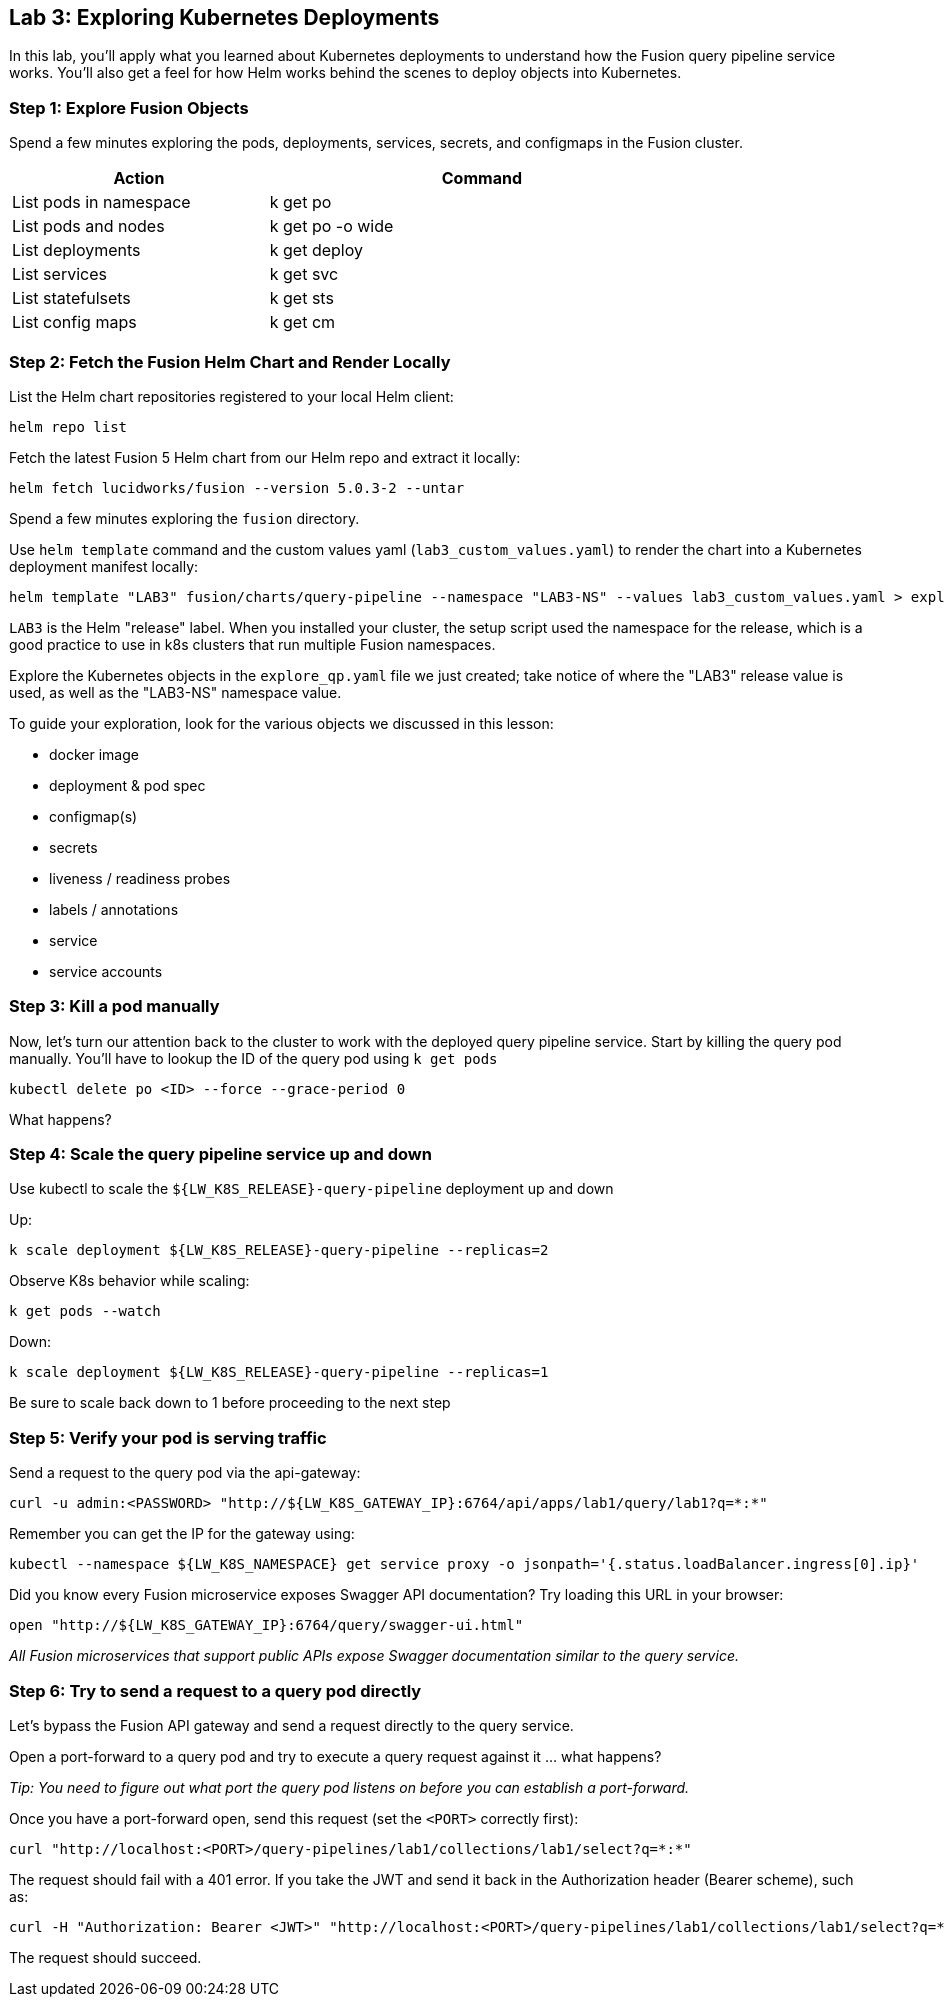 == Lab 3: Exploring Kubernetes Deployments

In this lab, you'll apply what you learned about Kubernetes deployments to understand how the Fusion query pipeline service works.
You'll also get a feel for how Helm works behind the scenes to deploy objects into Kubernetes.

=== Step 1: Explore Fusion Objects

Spend a few minutes exploring the pods, deployments, services, secrets, and configmaps in the Fusion cluster.

[width="80%",cols="3,5",options="header"]
|=========================================================
|Action|Command
|List pods in namespace|k get po
|List pods and nodes|k get po -o wide
|List deployments|k get deploy
|List services|k get svc
|List statefulsets|k get sts
|List config maps|k get cm
|=========================================================

=== Step 2: Fetch the Fusion Helm Chart and Render Locally

List the Helm chart repositories registered to your local Helm client:
```
helm repo list
```

Fetch the latest Fusion 5 Helm chart from our Helm repo and extract it locally:
```
helm fetch lucidworks/fusion --version 5.0.3-2 --untar
```
Spend a few minutes exploring the `fusion` directory.

Use `helm template` command and the custom values yaml (`lab3_custom_values.yaml`) to render the chart into a Kubernetes deployment manifest locally:
```
helm template "LAB3" fusion/charts/query-pipeline --namespace "LAB3-NS" --values lab3_custom_values.yaml > explore_qp.yaml
```
`LAB3` is the Helm "release" label. When you installed your cluster, the setup script used the namespace for the release, which is a good practice to use in k8s clusters that run multiple Fusion namespaces.

Explore the Kubernetes objects in the `explore_qp.yaml` file we just created; take notice of where the "LAB3" release value is used, as well as the "LAB3-NS" namespace value.

To guide your exploration, look for the various objects we discussed in this lesson:

* docker image
* deployment & pod spec
* configmap(s)
* secrets
* liveness / readiness probes
* labels / annotations
* service
* service accounts

=== Step 3: Kill a pod manually

Now, let's turn our attention back to the cluster to work with the deployed query pipeline service. Start by killing the query pod manually. You'll have to lookup the ID of the query pod using `k get pods`

```
kubectl delete po <ID> --force --grace-period 0
```

What happens?

=== Step 4: Scale the query pipeline service up and down

Use kubectl to scale the `${LW_K8S_RELEASE}-query-pipeline` deployment up and down

Up:
```
k scale deployment ${LW_K8S_RELEASE}-query-pipeline --replicas=2
```

Observe K8s behavior while scaling:
```
k get pods --watch
```

Down:
```
k scale deployment ${LW_K8S_RELEASE}-query-pipeline --replicas=1
```

Be sure to scale back down to 1 before proceeding to the next step

=== Step 5: Verify your pod is serving traffic

Send a request to the query pod via the api-gateway:
```
curl -u admin:<PASSWORD> "http://${LW_K8S_GATEWAY_IP}:6764/api/apps/lab1/query/lab1?q=*:*"
```
Remember you can get the IP for the gateway using:
```
kubectl --namespace ${LW_K8S_NAMESPACE} get service proxy -o jsonpath='{.status.loadBalancer.ingress[0].ip}'
```

Did you know every Fusion microservice exposes Swagger API documentation? Try loading this URL in your browser:
```
open "http://${LW_K8S_GATEWAY_IP}:6764/query/swagger-ui.html"
```

__All Fusion microservices that support public APIs expose Swagger documentation similar to the query service.__

=== Step 6: Try to send a request to a query pod directly

Let's bypass the Fusion API gateway and send a request directly to the query service.

Open a port-forward to a query pod and try to execute a query request against it ... what happens?

__Tip: You need to figure out what port the query pod listens on before you can establish a port-forward.__

Once you have a port-forward open, send this request (set the `<PORT>` correctly first):
```
curl "http://localhost:<PORT>/query-pipelines/lab1/collections/lab1/select?q=*:*"
```

The request should fail with a 401 error. If you take the JWT and send it back in the Authorization header (Bearer scheme), such as:
```
curl -H "Authorization: Bearer <JWT>" "http://localhost:<PORT>/query-pipelines/lab1/collections/lab1/select?q=*:*"
```
The request should succeed.